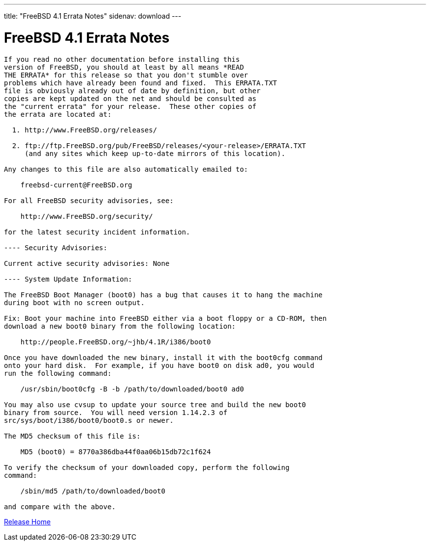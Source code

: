 ---
title: "FreeBSD 4.1 Errata Notes"
sidenav: download
---

= FreeBSD 4.1 Errata Notes

....
If you read no other documentation before installing this
version of FreeBSD, you should at least by all means *READ
THE ERRATA* for this release so that you don't stumble over
problems which have already been found and fixed.  This ERRATA.TXT
file is obviously already out of date by definition, but other
copies are kept updated on the net and should be consulted as
the "current errata" for your release.  These other copies of
the errata are located at:

  1. http://www.FreeBSD.org/releases/

  2. ftp://ftp.FreeBSD.org/pub/FreeBSD/releases/<your-release>/ERRATA.TXT
     (and any sites which keep up-to-date mirrors of this location).

Any changes to this file are also automatically emailed to:

    freebsd-current@FreeBSD.org

For all FreeBSD security advisories, see:

    http://www.FreeBSD.org/security/

for the latest security incident information.

---- Security Advisories:

Current active security advisories: None

---- System Update Information:

The FreeBSD Boot Manager (boot0) has a bug that causes it to hang the machine
during boot with no screen output.

Fix: Boot your machine into FreeBSD either via a boot floppy or a CD-ROM, then
download a new boot0 binary from the following location:

    http://people.FreeBSD.org/~jhb/4.1R/i386/boot0

Once you have downloaded the new binary, install it with the boot0cfg command
onto your hard disk.  For example, if you have boot0 on disk ad0, you would
run the following command:

    /usr/sbin/boot0cfg -B -b /path/to/downloaded/boot0 ad0

You may also use cvsup to update your source tree and build the new boot0
binary from source.  You will need version 1.14.2.3 of
src/sys/boot/i386/boot0/boot0.s or newer.

The MD5 checksum of this file is:

    MD5 (boot0) = 8770a386dba44f0aa06b15db72c1f624

To verify the checksum of your downloaded copy, perform the following
command:

    /sbin/md5 /path/to/downloaded/boot0

and compare with the above.
....

link:../../[Release Home]
